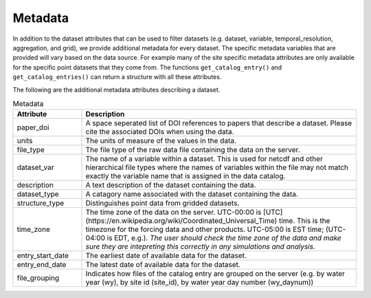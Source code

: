 .. _available_metadata:

Metadata
========

In addition to the dataset attributes that can be used to filter datasets (e.g. dataset, variable, temporal_resolution, aggregation, and grid), we provide additional metadata for every dataset. The specific metadata variables that are provided will vary based on the data source. For example many of the site specific metadata attributes are only available for the specific point datasets that they come from. The functions ``get_catalog_entry()`` and ``get_catalog_entries()`` can return a structure with all these attributes.

The following are the additional metadata attributes describing a dataset.

.. list-table:: Metadata
    :widths: 25 100
    :header-rows: 1

    * - Attribute
      - Description
    * - paper_doi
      - A space seperated list of DOI references to papers that describe a dataset. Please cite the associated DOIs when using the data.
    * - units
      - The units of measure of the values in the data.
    * - file_type
      - The file type of the raw data file containing the data on the server.
    * - dataset_var
      - The name of a variable within a dataset. This is used for netcdf and other hierarchical file types where the names of variables within the file may not match exactly the variable name that is assigned in the data catalog.    
    * - description
      - A text description of the dataset containing the data.
    * - dataset_type
      - A catagory name associated with the dataset containing the data.
    * - structure_type
      - Distinguishes point data from gridded datasets.
    * - time_zone
      - The time zone of the data on the server. UTC-00:00 is [UTC](https://en.wikipedia.org/wiki/Coordinated_Universal_Time) time.  This is the timezone for the forcing data and other products. UTC-05:00 is EST time; (UTC-04:00 is EDT, e.g.).  *The user should check the time zone of the data and make sure they are intepreting this correctly in any simulations and analysis.*
    * - entry_start_date
      - The earliest date of available data for the dataset.
    * - entry_end_date
      - The latest date of available data for the dataset.
    * - file_grouping
      - Indicates how files of the catalog entry are grouped on the server (e.g. by water year (wy), by site id (site_id), by water year day number (wy_daynum))





